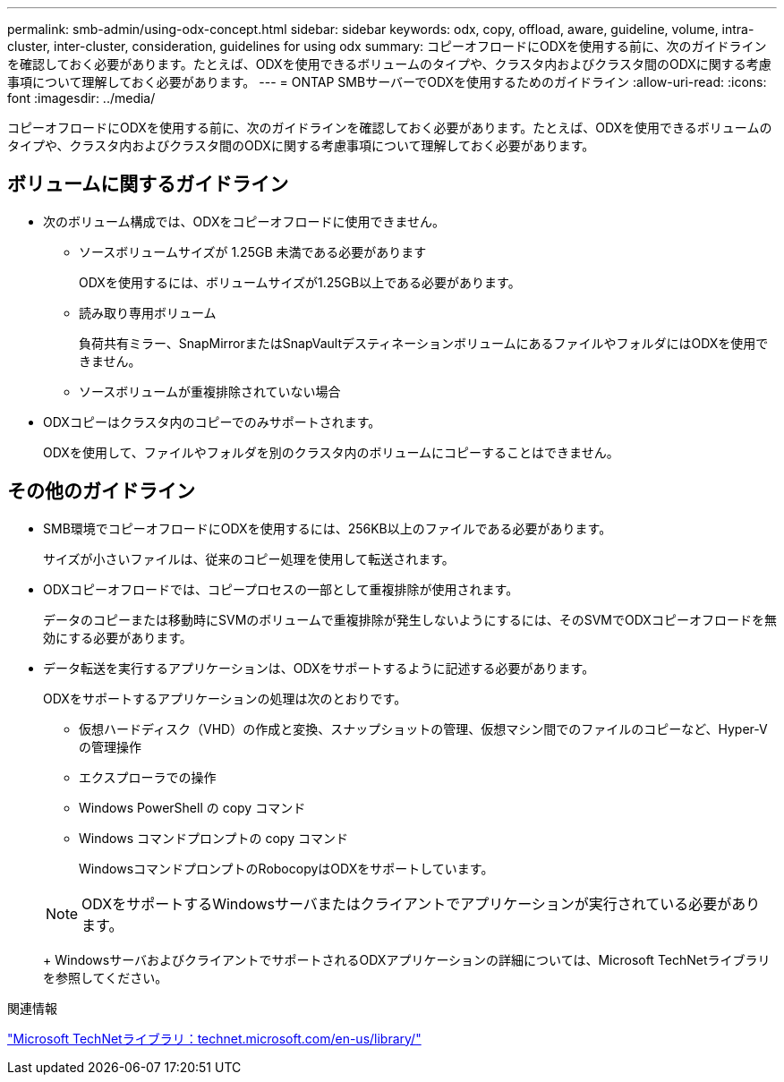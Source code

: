 ---
permalink: smb-admin/using-odx-concept.html 
sidebar: sidebar 
keywords: odx, copy, offload, aware, guideline, volume, intra-cluster, inter-cluster, consideration, guidelines for using odx 
summary: コピーオフロードにODXを使用する前に、次のガイドラインを確認しておく必要があります。たとえば、ODXを使用できるボリュームのタイプや、クラスタ内およびクラスタ間のODXに関する考慮事項について理解しておく必要があります。 
---
= ONTAP SMBサーバーでODXを使用するためのガイドライン
:allow-uri-read: 
:icons: font
:imagesdir: ../media/


[role="lead"]
コピーオフロードにODXを使用する前に、次のガイドラインを確認しておく必要があります。たとえば、ODXを使用できるボリュームのタイプや、クラスタ内およびクラスタ間のODXに関する考慮事項について理解しておく必要があります。



== ボリュームに関するガイドライン

* 次のボリューム構成では、ODXをコピーオフロードに使用できません。
+
** ソースボリュームサイズが 1.25GB 未満である必要があります
+
ODXを使用するには、ボリュームサイズが1.25GB以上である必要があります。

** 読み取り専用ボリューム
+
負荷共有ミラー、SnapMirrorまたはSnapVaultデスティネーションボリュームにあるファイルやフォルダにはODXを使用できません。

** ソースボリュームが重複排除されていない場合


* ODXコピーはクラスタ内のコピーでのみサポートされます。
+
ODXを使用して、ファイルやフォルダを別のクラスタ内のボリュームにコピーすることはできません。





== その他のガイドライン

* SMB環境でコピーオフロードにODXを使用するには、256KB以上のファイルである必要があります。
+
サイズが小さいファイルは、従来のコピー処理を使用して転送されます。

* ODXコピーオフロードでは、コピープロセスの一部として重複排除が使用されます。
+
データのコピーまたは移動時にSVMのボリュームで重複排除が発生しないようにするには、そのSVMでODXコピーオフロードを無効にする必要があります。

* データ転送を実行するアプリケーションは、ODXをサポートするように記述する必要があります。
+
ODXをサポートするアプリケーションの処理は次のとおりです。

+
** 仮想ハードディスク（VHD）の作成と変換、スナップショットの管理、仮想マシン間でのファイルのコピーなど、Hyper-Vの管理操作
** エクスプローラでの操作
** Windows PowerShell の copy コマンド
** Windows コマンドプロンプトの copy コマンド
+
WindowsコマンドプロンプトのRobocopyはODXをサポートしています。

+
[NOTE]
====
ODXをサポートするWindowsサーバまたはクライアントでアプリケーションが実行されている必要があります。

====
+
WindowsサーバおよびクライアントでサポートされるODXアプリケーションの詳細については、Microsoft TechNetライブラリを参照してください。





.関連情報
http://technet.microsoft.com/en-us/library/["Microsoft TechNetライブラリ：technet.microsoft.com/en-us/library/"]
